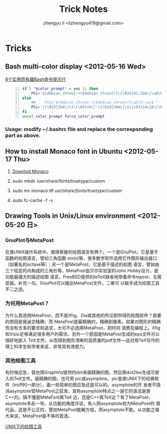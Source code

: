 #+TITLE: Trick Notes
#+AUTHOR: zhengyu li <lizhengyu419@gmail.com>
#+OPTIONS: ^:nil

* Tricks
** Bash multi-color display <2012-05-16 Wed>
[[http://coolshell.cn/articles/1399.html][8个实用而有趣Bash命令提示行]]

#+begin_src sh -n
  if [ "$color_prompt" = yes ]; then
      PS1='${debian_chroot:+($debian_chroot)}\[\033[01;32m\]\u@\h\[\033[00m\]:\[\033[01;34m\]\w\[\033[00m\]\$ '
  else
      ##    PS1='${debian_chroot:+($debian_chroot)}\u@\h:\w\$ '
      PS1='\[\033[35m\]\t\[\033[m\]-\[\033[36m\]\u\[\033[m\]@\[\033[32m\]\h:\[\033[33;1m\]\w\[\033[m\]\$ '
  fi
  unset color_prompt force_color_prompt
#+end_src

*** Usage: modify ~/.bashrc file and replace the corresponding part as above.
** How to install Monaco font in Ubuntu <2012-05-17 Thu>
1. [[http://www.foxhop.net/attachment/monaco_linux.ttf][Downlod Monaco]]

2. sudo mkdir /usr/share/fonts/truetype/custom

3. sudo mv monaco.ttf /usr/share/fonts/truetype/custom/

4. sudo fc-cache -f -v
** Drawing Tools in Unix/Linux environment <2012-05-20 日>
*** GnuPlot与MetaPost
在类UNIX操作系统中，值得掌握的绘图语言有两个。一个是GnuPlot，它是基于函数的绘图语言，譬如三角函数
sin(x)等，很多数学软件选用它作图形输出接口（如著名的octave等）；另一个是MetaPost，它是基于描述的绘图
语言，譬如由三个给定的点构成的三角形等。MetaPost由贝尔实验室的John Hobby设计，是功能最强大的描述绘图
语言。FreeBSD提供的teTeX缺省地带着命令mpost，无需安装。补充一句，GnuPlot可以输出MetaPost文件，二者可
以联手成为绘图工具不二之选。
*** 为何用MetaPost？
为什么我选用MetaPost，而不是Xfig、Dia或其他的所见即所得的绘图软件？首要的原因是我迷恋精确，而
MetaPost是最精确的，精确到像素。如果对图形的精确性没有太多的要求和追求，大可不必选择MetaPost，把时间
浪费在编程上。Xfig和Visio足够满足很多用户的需求。另外一个原因是MetaPost生成的eps文件可以很好地嵌入
TeX文件，从而得到图形清晰的高质量的pdf文件—这对用TeX写作的理工科学生和学者来说，非常具有诱惑力。
*** 其他绘图工具
有时候应急，我也用GraphViz提供的dot来画精确的图，然后用dot2tex生成可嵌入的TeX文件。画精确的图，也可用
pic或asymptote。pic是类UNIX下的经典软件（troff的一部分），画一些简单的图应急还是可以的。asymptote的开
发者不隐讳asymptote受MetaPost之启发，宣称asymptote特点之一是它的语法是类C++的。搞不懂是MetaFont离TeX
近，还是C++离TeX近？有了MetaPost，asymptote多此一举。从功能的角度评说，有人把asymptote视为MetaPost的
替代品，这是不公正的，譬如MetaPost能解方程，而asymptote不能。从功能之强大来说，MetaPost是不争的首选。

 [[http://162.105.203.93/member/yujs/BSDFiles/html/MetaPost.html][UNIX下的绘图工具]]
